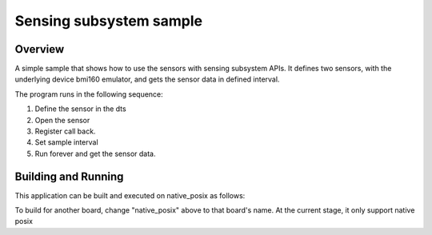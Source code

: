 .. _sensing subsytem-sample:

Sensing subsystem sample
########################

Overview
********

A simple sample that shows how to use the sensors with sensing subsystem APIs. It defines
two sensors, with the underlying device bmi160 emulator, and gets the sensor
data in defined interval.

The program runs in the following sequence:

#. Define the sensor in the dts

#. Open the sensor

#. Register call back.

#. Set sample interval

#. Run forever and get the sensor data.

Building and Running
********************

This application can be built and executed on native_posix as follows:

.. zephyr-app-commands::
   :zephyr-app: samples/subsys/sensing/simple
   :host-os: unix
   :board: native_posix
   :goals: run
   :compact:

To build for another board, change "native_posix" above to that board's name.
At the current stage, it only support native posix
